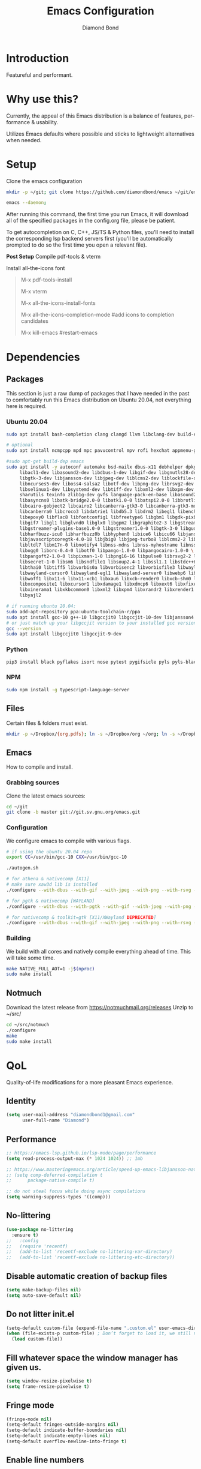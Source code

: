 #+STARTUP: overview
#+TITLE: Emacs Configuration
#+AUTHOR: Diamond Bond
#+DESCRIPTION: Eight Megabytes And Constantly Swapping
#+LANGUAGE: en
#+OPTIONS: num:nil

[[./img/emacs.png]]

* Introduction
Featureful and performant.
* Why use this?
Currently, the appeal of this Emacs distribution is a balance of features, performance & usability.

Utilizes Emacs defaults where possible and sticks to lightweight alternatives when needed.
* Setup
Clone the emacs configuration
#+begin_src sh
  mkdir -p ~/git; git clone https://github.com/diamondbond/emacs ~/git/emacs

  emacs --daemon;
#+end_src
After running this command, the first time you run Emacs, it will download all of the specified packages in the config.org file, please be patient.

To get autocompletion on C, C++, JS/TS & Python files, you'll need to install the corresponding lsp backend servers first (you'll be automatically prompted to do so the first time you open a relevant file).

*Post Setup*
Compile pdf-tools & vterm

Install all-the-icons font
#+begin_quote
M-x pdf-tools-install

M-x vterm

M-x all-the-icons-install-fonts

M-x all-the-icons-completion-mode #add icons to completion candidates

M-x kill-emacs #restart-emacs
#+end_quote
* Dependencies
** Packages
This section is just a raw dump of packages that I have needed in the past to comfortably run this Emacs distribution on Ubuntu 20.04, not everything here is required.
*** Ubuntu 20.04
#+begin_src sh
  sudo apt install bash-completion clang clangd llvm libclang-dev build-essential imagemagick ripgrep git fd-find libxpm-dev libjpeg-dev libgnutls28-dev libgif-dev libtiff-dev libacl1-dev libgtk-3-dev libwebkit2gtk-4.0-dev librsvg2-dev libmagickcore-dev libmagick++-dev libgpm-dev libselinux1-dev libm17n-dev libotf-dev libsystemd-dev libtool-bin pandoc texlive-latex-recommended texlive-extra-utils texlive-latex-extra cmake cmake-extras html2ps groff xhtml2ps offlineimap msmtp clang clang-tools clangd ccls llvm libclang-dev build-essential imagemagick ripgrep git fd-find libxpm-dev libjpeg-dev libgnutls28-dev libgif-dev libtiff-dev libacl1-dev libgtk-3-dev libwebkit2gtk-4.0-dev librsvg2-dev libmagickcore-dev libmagick++-dev libgpm-dev libselinux1-dev libm17n-dev libotf-dev libsystemd-dev libtool-bin pandoc texlive-latex-recommended texlive-extra-utils texlive-latex-extra cmake cmake-extras html2ps groff xhtml2ps emacs-common-non-dfsg libjansson-dev editorconfig glslang-dev glslang-tools sbcl slime shellcheck rustc cargo pipenv wordnet gcc g++ make libsdl2-dev gnutls-bin libxml2-utils python3-pip gnugo gnuchess xboard libgccjit0 htop ffmpeg wget curl xdotool wmctrl slop wkhtmltopdf mupdf mupdf-tools appmenu-gtk2-module mediainfo exiftool unrar rar unace ace p7zip-full wordnet w3m-el xsel xclip mpd mpc ncmpcpp hunspell python3 python3-pip  libxpm-dev libgif-dev libjpeg-dev libpng-dev libtiff-dev libx11-dev libncurses5-dev automake autoconf texinfo libgtk2.0-dev nodejs ncdu exiftool libvterm-bin libvterm-dev libvterm0 libxapian-dev libgmime-3.0-dev libtalloc-dev zlib1g-dev fuse-overlayfs texlive-science zathura ghostscript default-jre rust-all cargo nodejs npm libjansson4 libjansson-dev golang-go python3-pip ca-certificates curl gnupg-agent software-properties-common fzf

  # optional
  sudo apt install ncmpcpp mpd mpc pavucontrol mpv rofi hexchat appmenu-gtk2-module appmenu-gtk3-module intel-media-va-driver vainfo ubuntu-restricted-extras build-essential git vim ubuntu-restricted-addons python3-pip bleachbit linux-tools-generic wildmidi timidity suckless-tools dmenu cmake libtool libtool-bin powertop tlp tlp-rdw transmission-gtk ncdu gimp kdenlive inkscape obs-studio kolourpaint gpick nomacs adwaita-icon-theme-full pm-utils hibernate acpi acpi-call-dkms

  #sudo apt-get build-dep emacs
  sudo apt install -y autoconf automake bsd-mailx dbus-x11 debhelper dpkg-dev \
	   libacl1-dev libasound2-dev libdbus-1-dev libgif-dev libgnutls28-dev libgpm-dev \
	   libgtk-3-dev libjansson-dev libjpeg-dev liblcms2-dev liblockfile-dev libm17n-dev \
	   libncurses5-dev liboss4-salsa2 libotf-dev libpng-dev librsvg2-dev \
	   libselinux1-dev libsystemd-dev libtiff-dev libxml2-dev libxpm-dev procps quilt \
	   sharutils texinfo zlib1g-dev gvfs language-pack-en-base libasound2 libaspell15 \
	   libasyncns0 libatk-bridge2.0-0 libatk1.0-0 libatspi2.0-0 libbrotli1 \
	   libcairo-gobject2 libcairo2 libcanberra-gtk3-0 libcanberra-gtk3-module \
	   libcanberra0 libcroco3 libdatrie1 libdb5.3 libdrm2 libegl1 libenchant1c2a \
	   libepoxy0 libflac8 libfontconfig1 libfreetype6 libgbm1 libgdk-pixbuf2.0-0 \
	   libgif7 libgl1 libglvnd0 libglx0 libgpm2 libgraphite2-3 libgstreamer-gl1.0-0 \
	   libgstreamer-plugins-base1.0-0 libgstreamer1.0-0 libgtk-3-0 libgudev-1.0-0 \
	   libharfbuzz-icu0 libharfbuzz0b libhyphen0 libice6 libicu66 libjansson4 \
	   libjavascriptcoregtk-4.0-18 libjbig0 libjpeg-turbo8 liblcms2-2 liblockfile1 \
	   libltdl7 libm17n-0 libnotify4 libnss-mdns libnss-myhostname libnss-systemd \
	   libogg0 liborc-0.4-0 libotf0 libpango-1.0-0 libpangocairo-1.0-0 \
	   libpangoft2-1.0-0 libpixman-1-0 libpng16-16 libpulse0 librsvg2-2 libsasl2-2 \
	   libsecret-1-0 libsm6 libsndfile1 libsoup2.4-1 libssl1.1 libstdc++6 libtdb1 \
	   libthai0 libtiff5 libvorbis0a libvorbisenc2 libvorbisfile3 libwayland-client0 \
	   libwayland-cursor0 libwayland-egl1 libwayland-server0 libwebp6 libwebpdemux2 \
	   libwoff1 libx11-6 libx11-xcb1 libxau6 libxcb-render0 libxcb-shm0 libxcb1 \
	   libxcomposite1 libxcursor1 libxdamage1 libxdmcp6 libxext6 libxfixes3 libxi6 \
	   libxinerama1 libxkbcommon0 libxml2 libxpm4 libxrandr2 libxrender1 libxslt1.1 \
	   libyajl2

  # if running ubuntu 20.04:
  sudo add-apt-repository ppa:ubuntu-toolchain-r/ppa
  sudo apt install gcc-10 g++-10 libgccjit0 libgccjit-10-dev libjansson4 libjansson-dev
  # or just match up your libgccjit version to your installed gcc version
  gcc --version
  sudo apt install libgccjit0 libgccjit-9-dev
#+end_src
*** Python
#+begin_src bash
  pip3 install black pyflakes isort nose pytest pygifsicle pyls pyls-black nose2 simple-server httpserver future python-lsp-server autopep8 jedi jedi-language-server
#+end_src
*** NPM
#+begin_src bash
  sudo npm install -g typescript-language-server
#+end_src
** Files
Certain files & folders must exist.
#+begin_src sh
  mkdir -p ~/Dropbox/{org,pdfs}; ln -s ~/Dropbox/org ~/org; ln -s ~/Dropbox/pdfs ~/pdfs
#+end_src
** Emacs
How to compile and install.
*** Grabbing sources
Clone the latest emacs sources:
#+begin_src sh
  cd ~/git
  git clone -b master git://git.sv.gnu.org/emacs.git
#+end_src
*** Configuration
We configure emacs to compile with various flags.
#+begin_src sh
  # if using the ubuntu 20.04 repo
  export CC=/usr/bin/gcc-10 CXX=/usr/bin/gcc-10

  ./autogen.sh

  # for athena & nativecomp [X11]
  # make sure xaw3d lib is installed
  ./configure --with-dbus --with-gif --with-jpeg --with-png --with-rsvg --with-tiff --with-xft --with-xpm --with-gpm=no --disable-silent-rules --with-modules --with-file-notification=inotify --with-mailutils --with-x=yes --with-x-toolkit=athena --without-gconf --without-gsettings --with-lcms2 --with-imagemagick --with-xml2 --with-json --with-harfbuzz --with-xinput2 --without-compress-install --with-native-compilation CFLAGS="-O3 -mtune=native -march=native -fomit-frame-pointer -flto -fno-semantic-interposition"

  # for pgtk & nativecomp [WAYLAND]
  ./configure --with-dbus --with-pgtk --with-gif --with-jpeg --with-png --with-rsvg --with-tiff --with-xft --with-xpm --with-gpm=no --disable-silent-rules --with-modules --with-file-notification=inotify --with-mailutils --with-x=yes --with-x-toolkit=gtk3 --without-xwidgets --with-lcms2 --with-imagemagick --with-xml2 --with-json --with-harfbuzz --with-xinput2 --with-native-compilation CFLAGS="-O3 -mtune=native -march=native -fomit-frame-pointer"

  # for nativecomp & toolkit=gtk [X11/XWayland DEPRECATED]
  ./configure --with-dbus --with-gif --with-jpeg --with-png --with-rsvg --with-tiff --with-xft --with-xpm --with-gpm=no --disable-silent-rules --with-modules --with-file-notification=inotify --with-mailutils --with-x=yes --with-x-toolkit=gtk3 --with-xwidgets --with-lcms2 --with-imagemagick --with-xml2 --with-json --with-harfbuzz --with-xinput2 --with-native-compilation CFLAGS="-O3 -mtune=native -march=native -fomit-frame-pointer"
#+end_src
*** Building
We build with all cores and natively compile everything ahead of time. This will take some time.
#+begin_src sh
  make NATIVE_FULL_AOT=1 -j$(nproc)
  sudo make install
#+end_src
** Notmuch
Download the latest release from https://notmuchmail.org/releases
Unzip to ~/src/
#+begin_src sh
  cd ~/src/notmuch
  ./configure
  make
  sudo make install
#+end_src
* QoL
Quality-of-life modifications for a more pleasant Emacs experience.
** Identity
#+begin_src emacs-lisp
  (setq user-mail-address "diamondbond1@gmail.com"
		user-full-name "Diamond")
#+end_src
** Performance
#+begin_src emacs-lisp
  ;; https://emacs-lsp.github.io/lsp-mode/page/performance
  (setq read-process-output-max (* 1024 1024)) ;; 1mb

  ;; https://www.masteringemacs.org/article/speed-up-emacs-libjansson-native-elisp-compilation
  ;; (setq comp-deferred-compilation t
  ;; 	  package-native-compile t)

  ;; do not steal focus while doing async compilations
  (setq warning-suppress-types '((comp)))
#+end_src
** No-littering
#+begin_src emacs-lisp
  (use-package no-littering
	:ensure t)
  ;;   :config
  ;;   (require 'recentf)
  ;;   (add-to-list 'recentf-exclude no-littering-var-directory)
  ;;   (add-to-list 'recentf-exclude no-littering-etc-directory))
#+end_src
** Disable automatic creation of backup files
#+BEGIN_SRC emacs-lisp
  (setq make-backup-files nil)
  (setq auto-save-default nil)
#+END_SRC
** Do not litter init.el
#+begin_src emacs-lisp
  (setq-default custom-file (expand-file-name ".custom.el" user-emacs-directory))
  (when (file-exists-p custom-file) ; Don’t forget to load it, we still need it
	(load custom-file))
#+end_src
** Fill whatever space the window manager has given us.
#+begin_src emacs-lisp
  (setq window-resize-pixelwise t)
  (setq frame-resize-pixelwise t)
#+end_src
** Fringe mode
#+begin_src emacs-lisp
  (fringe-mode nil)
  (setq-default fringes-outside-margins nil)
  (setq-default indicate-buffer-boundaries nil)
  (setq-default indicate-empty-lines nil)
  (setq-default overflow-newline-into-fringe t)
#+end_src
** Enable line numbers
Emacs breaks certain modes when it has line-numbers-mode enabled, (like docview or ansi-term) so we utilize the approach of only enabling it on some major modes rather than globally.
#+BEGIN_SRC emacs-lisp
  (add-hook 'prog-mode-hook 'display-line-numbers-mode)
  (add-hook 'text-mode-hook 'display-line-numbers-mode)
#+END_SRC
** Enable column numbers
Show column number in modeline.
#+BEGIN_SRC emacs-lisp
  (column-number-mode 1)
#+END_SRC
** Set fill column width
#+begin_src emacs-lisp
  ;; Wrap lines at 80 characters wide, not 70
  ;; (setq fill-column 80)
#+end_src
** Set font
#+begin_src emacs-lisp
  ;; Set default, fixed and variable pitch fonts
  ;; Use M-x menu-set-font to view available fonts
  ;; (use-package mixed-pitch
  ;;   :hook
  ;;   (text-mode . mixed-pitch-mode)
  ;;   :config
  ;;   (set-face-attribute 'default nil :font "DejaVu Sans Mono" :height 120)
  ;;   (set-face-attribute 'fixed-pitch nil :font "DejaVu Sans Mono")
  ;;(set-face-attribute 'default nil :font "dejavu sans mono" :height 120)
  ;;(set-frame-font "DejaVu Sans Mono 12")
  (add-to-list 'default-frame-alist '(font . "DejaVu Sans Mono-12"))
  ;;(set-frame-font "DejaVu Sans Mono-12" nil t)
#+end_src
** Set background
#+begin_src emacs-lisp
  ;; (add-to-list 'default-frame-alist '(background-color . "honeydew"))
#+end_src
** Highlight current line
#+BEGIN_SRC emacs-lisp
  (global-hl-line-mode t)
#+END_SRC
** Show parent parentheses
#+BEGIN_SRC emacs-lisp
  (show-paren-mode 1)
#+END_SRC
** Disable the default startup screen
#+BEGIN_SRC emacs-lisp
  (setq inhibit-startup-message t)
  (setq initial-scratch-message "")
#+END_SRC
** Disable most gui elements
Comment out this whole block if you're using termux.
#+BEGIN_SRC emacs-lisp
  (tool-bar-mode -1)
  (menu-bar-mode 1)
  (scroll-bar-mode 1)
  (set-scroll-bar-mode 'right)
#+END_SRC
** Enable copy-pasting outside of Emacs
#+BEGIN_SRC emacs-lisp
  (setq x-select-enable-clipboard t)
#+END_SRC
** Enable conservative scrolling
#+BEGIN_SRC emacs-lisp
  (setq scroll-conservatively 1)
  ;; (setq mouse-wheel-scroll-amount '(1))
  ;; (setq mouse-wheel-progressive-speed nil)
#+END_SRC
** Disable ring-bell
#+BEGIN_SRC emacs-lisp
  (setq ring-bell-function 'ignore)
#+END_SRC
** Indentation
Set tabs & indents to 4sp.
#+BEGIN_SRC emacs-lisp
  (setq-default tab-width 4)
  (setq-default standard-indent 4)
  (setq c-basic-offset tab-width)
  (setq-default electric-indent-inhibit t)
  (setq-default indent-tabs-mode t)
  (setq backward-delete-char-untabify-method 'nil)
  ;; (setq c-default-style "linux")
  ;; (setq c-default-style "bsd" c-basic-offset 4) 
#+END_SRC
** Enable prettify symbols mode
#+BEGIN_SRC emacs-lisp
  (global-prettify-symbols-mode t)
#+END_SRC
** Enable bracket pair-matching
#+BEGIN_SRC emacs-lisp
  (setq electric-pair-pairs '(
							  (?\{ . ?\})
							  (?\( . ?\))
							  (?\[ . ?\])
							  (?\" . ?\")
							  ))
  (electric-pair-mode t)
#+END_SRC
** Transform yes-or-no questions into y-or-n
#+BEGIN_SRC emacs-lisp
  (defalias 'yes-or-no-p 'y-or-n-p)
#+END_SRC
** Easier resize bindigs
Super - Control - <arrow>
#+BEGIN_SRC emacs-lisp
  (global-set-key (kbd "s-C-<left>") 'shrink-window-horizontally)
  (global-set-key (kbd "s-C-<right>") 'enlarge-window-horizontally)
  (global-set-key (kbd "s-C-<down>") 'shrink-window)
  (global-set-key (kbd "s-C-<up>") 'enlarge-window)
#+END_SRC
** Defer loading most packages for quicker startup times
#+BEGIN_SRC emacs-lisp
  (setq use-package-always-defer t)
#+END_SRC
** Supress *Async Shell Command* output
#+begin_src emacs-lisp
  ;; (setq async-shell-command-display-buffer nil)
  (add-to-list 'display-buffer-alist '("*Async Shell Command*" display-buffer-no-window (nil)))
#+end_src
** Window title
#+BEGIN_SRC emacs-lisp
  ;;(setq-default frame-title-format '("" "%b - Emacs " emacs-version))
  (setq-default frame-title-format '("" "%b"))
  ;;(setq my-username (getenv "USERNAME"))
  ;;(setq frame-title-format '("%b - Emacs @ " my-hostname))
#+END_SRC
** Window frame
#+begin_src emacs-lisp
  ;; set the default frame parameters
  ;; (setq initial-frame-alist '((internal-border-width . 0)))
  ;; (setq default-frame-alist '((internal-border-width . 0)))
  ;; (set-frame-parameter (selected-frame) 'internal-border-width 0)
  ;;(add-to-list 'default-frame-alist '(font . "DejaVu Sans Mono-12"))
  (add-to-list 'default-frame-alist '(internal-border-width . 0))
#+end_src
** setenv
Essential for using shells in Emacs.
#+begin_src emacs-lisp
  (setq default-directory (getenv "HOME"))
  (setenv "PAGER" "cat")
#+end_src
** Browser
#+BEGIN_SRC emacs-lisp
  ;; use browser depending on url
  ;;(setq browse-url-browser-function 'eww-browse-url)
  (setq
   browse-url-handlers
   '(
	 ("wikipedia\\.org" . browse-url-firefox)
	 ("github" . browse-url-firefox)
	 ("reddit" . browse-url-firefox)
	 ("youtube" . browse-url-firefox)
	 ("thefreedictionary\\.com" . eww-browse-url)
	 ("." . browse-url-default-browser)
	 ))
#+END_SRC
** Proced
#+begin_src emacs-lisp
  (setq proced-auto-update-flag t)
  (setq proced-auto-update-interval 5)
  (setq proced-descend t)
  (setq proced-filter 'user)
#+end_src
** UTF-8
#+begin_src emacs-lisp
  ;; UTF-8 please
  ;; (setq locale-coding-system 'utf-8)
  ;; (set-terminal-coding-system 'utf-8)
  ;; (set-keyboard-coding-system 'utf-8)
  ;; (set-selection-coding-system 'utf-8)
  ;; (prefer-coding-system 'utf-8)
#+end_src
* Keybinds
** Description
Personal & global key maps.
** Code
#+begin_src emacs-lisp
  ;;---------------------------------------------------------------------
  ;; personal map
  ;;---------------------------------------------------------------------

  (define-prefix-command 'z-map)
  (global-set-key (kbd "C-1") 'z-map) ;; Ctrl-1

  (define-key z-map (kbd "f") 'find-file-other-frame)
  (define-key z-map (kbd "D") 'dashboard-refresh-buffer)
  (define-key z-map (kbd "d") 'dired-other-frame)
  (define-key z-map (kbd "g") 'org-mark-ring-goto)
  (define-key z-map (kbd "G") 'org-mark-ring-goto)
  (define-key z-map (kbd "2") 'make-frame-command)
  (define-key z-map (kbd "0") 'delete-frame)
  (define-key z-map (kbd "o") 'other-frame)
  (define-key z-map (kbd "m") 'olivetti-mode)
  (define-key z-map (kbd "h") 'hyperbole)
  (define-key z-map (kbd "v") 'vterm)

  (define-key z-map (kbd "b") 'display-battery-mode)
  (define-key z-map (kbd "t") 'display-time-mode)

  (define-key z-map (kbd "*") 'quick-calc)
  (define-key z-map (kbd "R") 'rainbow-mode)
  (define-key z-map (kbd "O") 'org-redisplay-inline-images)
  (define-key z-map (kbd "s") 'ispell-word)
  (define-key z-map (kbd "W") 'elfeed)
  (define-key z-map (kbd "w") 'eww)
  (define-key z-map (kbd "F") 'browse-url-firefox)

  ;; (define-key z-map (kbd "X") 'xah-math-input-mode)
  (define-key z-map (kbd "x") 'switch-to-buffer-other-frame)
  (define-key z-map (kbd "k") 'compile)
  (define-key z-map (kbd "e") 'eval-region)

  (define-key z-map (kbd "U") 'go-board-undo)
  (define-key z-map (kbd "P") 'go-board-next)
  (define-key z-map (kbd "S") 'speedbar-frame-mode)

  (define-key z-map (kbd "a") #'(lambda () (interactive) (find-file-other-window "~/org/agenda.org")))
  (define-key z-map (kbd "C-c") 'calendar)
  (define-key z-map (kbd ".") 'org-date-from-calendar)

  (define-key z-map (kbd "n") (lambda () (interactive) (find-file "~/org/notes.org")))
  (define-key z-map (kbd "c") (lambda () (interactive) (find-file "~/.emacs.d/config.org")))

  ;;---------------------------------------------------------------------
  ;; global map
  ;;---------------------------------------------------------------------

  (global-set-key (kbd "<f9>") 'tab-bar-mode)
  (global-set-key (kbd "<f5>") 'revert-buffer)
  (global-set-key (kbd "<f6>") 'menu-bar-mode)
  (global-set-key (kbd "<f7>") 'scroll-bar-mode)
  (global-set-key (kbd "<f8>") 'tool-bar-mode)
  (global-set-key (kbd "<f12>") 'linum-mode)
  (global-set-key (kbd "<f10>") 'compile)
  (global-set-key (kbd "C-x w") 'elfeed)
  (global-set-key (kbd "C-x x") 'window-swap-states)
#+END_SRC
* =Org= mode
** Description
Sensible and well-defined org-mode configuration with org-capture support.
Also enables org-bullets & htmlize.
** Code
#+BEGIN_SRC emacs-lisp
  (use-package org
	:config
	(setq org-directory "~/org"
		  initial-major-mode 'org-mode
		  org-display-inline-images t
		  org-redisplay-inline-images t
		  org-startup-with-inline-images "inlineimages"
		  org-pretty-entitles t
		  org-agenda-files (list "inbox.org")
		  org-image-actual-width nil
		  +org-export-directory "~/org/export"
		  org-default-notes-file "~/org/inbox.org"
		  org-id-locations-file "~/org/.orgids"
		  org-catch-invisible-edits 'smart)

	;; src exec
	(org-babel-do-load-languages 'org-babel-load-languages
								 '((shell . t)))

	;; org templates
	(setq org-capture-templates
		  '(("i" "Inbox" entry (file+headline "~/org/inbox.org" "Inbox")
			 "* %?\n%a\nEntered on %U")
			("j" "Journal" entry (file+datetree "~/org/journal.org")
			 "* %?\n%a\nEntered on %U")))

	;; hook
	(add-hook 'org-mode-hook
			  #'(lambda ()
				  (visual-line-mode 1)))

	:bind
	("C-c c" . 'org-capture)
	("C-c l" . 'org-store-link)
	("C-<f1>" . (lambda()(interactive)(show-all))))

  (use-package org-contrib
	:ensure t)

  (use-package org-bullets
	:ensure t
	:config
	(add-hook 'org-mode-hook (lambda () (org-bullets-mode 1))))

  (use-package htmlize
	:ensure t)

  (use-package deft
	:config
	(setq deft-directory org-directory
		  deft-recursive t
		  deft-strip-summary-regexp ":PROPERTIES:\n\\(.+\n\\)+:END:\n"
		  deft-use-filename-as-title t)
	:bind
	("C-c n d" . deft))
#+END_SRC
* Eshell
** Description
Improve eshell prompt and assign aliases & custom helper functions for easier use.
** Prompt
#+BEGIN_SRC emacs-lisp
  (setq eshell-prompt-regexp "^[^αλ\n]*[αλ] ")
  (setq eshell-prompt-function
		(lambda nil
		  (concat
		   (if (string= (eshell/pwd) (getenv "HOME"))
			   (propertize "~" 'face `(:foreground "#99CCFF"))
			 (replace-regexp-in-string
			  (getenv "HOME")
			  (propertize "~" 'face `(:foreground "#99CCFF"))
			  (propertize (eshell/pwd) 'face `(:foreground "#99CCFF"))))
		   (if (= (user-uid) 0)
			   (propertize " α " 'face `(:foreground "#FF6666"))
			 (propertize " λ " 'face `(:foreground "#A6E22E"))))))

  (setq eshell-highlight-prompt nil)
#+END_SRC
** Aliases
#+BEGIN_SRC emacs-lisp
  (defalias 'open 'find-file-other-window)
  (defalias 'clean 'eshell/clear-scrollback)
#+END_SRC
** Functions
*** Open files as root
#+BEGIN_SRC emacs-lisp
  (defun eshell/sudo-open (filename)
	"Open a file as root in Eshell."
	(let ((qual-filename (if (string-match "^/" filename)
							 filename
						   (concat (expand-file-name (eshell/pwd)) "/" filename))))
	  (switch-to-buffer
	   (find-file-noselect
		(concat "/sudo::" qual-filename)))))
#+END_SRC
*** Super - Control - RET to open eshell
#+BEGIN_SRC emacs-lisp
  (defun eshell-other-window ()
	"Create or visit an eshell buffer."
	(interactive)
	(if (not (get-buffer "*eshell*"))
		(progn
		  (split-window-sensibly (selected-window))
		  (other-window 1)
		  (eshell))
	  (switch-to-buffer-other-window "*eshell*")))

  (global-set-key (kbd "<s-C-return>") 'eshell-other-window)
#+END_SRC
* Use-package
** Initialize =auto-package-update=
*** Description
Auto-package-update automatically updates and removes old packages.
*** Code
#+BEGIN_SRC emacs-lisp
  (use-package auto-package-update
	:defer nil
	:ensure t
	:config
	(setq auto-package-update-prompt-before-update t)
	(setq auto-package-update-show-preview t)
	(setq auto-package-update-delete-old-versions t)
	(setq auto-package-update-hide-results t)
	(auto-package-update-maybe))
#+END_SRC
** Initialize =diminish=
*** Description
Diminish hides minor modes to prevent cluttering your mode line.
*** Code
#+BEGIN_SRC emacs-lisp
  (use-package diminish
	:ensure t)
#+END_SRC
** Initialize =dashboard=
*** Description
An extensible emacs startup screen.
I have hardcoded in three buffers that I frequently visit along with helper functions.
*** Code
#+BEGIN_SRC emacs-lisp
  (use-package dashboard
	:ensure t
	:defer nil
	:diminish dashboard-mode
	:preface
	(defun init-edit ()
	  "Edit initialization file"
	  (interactive)
	  (find-file "~/.emacs.d/init.el"))
	(defun notes-edit ()
	  "Edit notes file"
	  (interactive)
	  (find-file "~/org/notes.org"))
	(defun config-edit ()
	  "Edit configuration file"
	  (interactive)
	  (find-file "~/.emacs.d/config.org"))
	(defun create-scratch-buffer ()
	  "Create a scratch buffer"
	  (interactive)
	  (switch-to-buffer (get-buffer-create "*scratch*"))
	  (lisp-interaction-mode))
	:config
	(dashboard-setup-startup-hook)
	(setq initial-buffer-choice (lambda () (get-buffer-create "*dashboard*")))
	(setq dashboard-items '((recents . 5)))
	(setq dashboard-banner-logo-title "Welcome to Emacs!")
	;;(setq dashboard-startup-banner "~/.emacs.d/img/emacs.png")
	(setq dashboard-startup-banner 'logo)
	(setq dashboard-center-content t)
	(setq dashboard-show-shortcuts nil)
	(setq dashboard-set-init-info t)
	(setq dashboard-init-info (format "%d packages loaded in %s"
									  (length package-activated-list) (emacs-init-time)))
	(setq dashboard-set-footer nil)
	(setq dashboard-set-navigator t)
	(setq dashboard-navigator-buttons
		  `(((,nil
			  "Scratch"
			  "Switch to the scratch buffer"
			  (lambda (&rest _) (create-scratch-buffer))
			  'default)
			 (nil
			  "Notes"
			  "Open personal notes"
			  (lambda (&rest _) (notes-edit))
			  'default)
			 (nil
			  "Config"
			  "Open Emacs configuration"
			  (lambda (&rest _) (config-edit))
			  'default)
			 ))))
#+END_SRC
** Initialize =gcmh=
*** Description
Garbage Collector Magic Hack
*** Code
#+begin_src emacs-lisp
  (use-package gcmh
	:ensure t
	:demand t
	:diminish gcmh-mode
	:config
	(gcmh-mode 1))
#+end_src
** Initialize =pixel-scroll-precision=
*** Description
Precision pixel scrolling (Emacs 29+)
*** Code
#+begin_src emacs-lisp
  (pixel-scroll-precision-mode)
#+end_src
** Initialize =corfu=
*** Description
Completion Overlay Region FUnction - Corfu enhances completion at point with a small completion popup. The current candidates are shown in a popup below or above the point. Corfu is the minimalistic completion-in-region counterpart of the Vertico minibuffer UI.
*** Code
#+BEGIN_SRC emacs-lisp
  (use-package corfu
	;; Optional customizations
	:custom
	;; (corfu-cycle t)                ;; Enable cycling for `corfu-next/previous'
	(corfu-auto t)                 ;; Enable auto completion
	(corfu-auto-prefix 3)
	(corfu-auto-delay 0)
	(corfu-echo-documentation 0)
	(corfu-quit-no-match 'separator)
	(corfu-preview-current nil)
	;; (corfu-separator ?\s)          ;; Orderless field separator
	;; (corfu-quit-at-boundary nil)   ;; Never quit at completion boundary
	;; (corfu-quit-no-match nil)      ;; Never quit, even if there is no match
	;; (corfu-preview-current nil)    ;; Disable current candidate preview
	;; (corfu-preselect-first nil)    ;; Disable candidate preselection
	;; (corfu-on-exact-match nil)     ;; Configure handling of exact matches
	;; (corfu-echo-documentation nil) ;; Disable documentation in the echo area
	;; (corfu-scroll-margin 5)        ;; Use scroll margin
	(define-key corfu-map (kbd "<escape>") #'corfu-quit)
	(define-key corfu-map (kbd "C-h") #'corfu-show-documentation)
	(define-key corfu-map (kbd "RET") nil)

	;; You may want to enable Corfu only for certain modes.
	:hook ((text-mode . corfu-mode)
		   (prog-mode . corfu-mode)
		   (shell-mode . corfu-mode)
		   (eshell-mode . corfu-mode)
		   (inferior-python-mode . corfu-mode))

	:init
	;; (add-hook 'minibuffer-setup-hook (lambda ()
	;; 									 (unless (bound-and-true-p vertico--input)
	;; 									   (corfu-mode 1))))
	;; Recommended: Enable Corfu globally.
	(corfu-global-mode))
#+END_SRC
** Initialize =completion=
*** Description
Vertico & friends (orderless, marginalia, consult & embark)
*** Code
#+begin_src emacs-lisp
  ;; Enable vertico
  (use-package vertico
	:init
	(vertico-mode)

	;; Grow and shrink the Vertico minibuffer
	(setq vertico-resize t)

	;; Optionally enable cycling for `vertico-next' and `vertico-previous'.
	(setq vertico-cycle t))

  ;; Configure directory extension.
  (use-package vertico-directory
	:after vertico
	:ensure nil
	;; More convenient directory navigation commands
	:bind (:map vertico-map
				("RET" . vertico-directory-enter)
				("DEL" . vertico-directory-delete-char)
				("M-DEL" . vertico-directory-delete-word))
	;; Tidy shadowed file names
	:hook (rfn-eshadow-update-overlay . vertico-directory-tidy))

  (use-package orderless
	:init
	(setq completion-styles '(orderless)
		  completion-category-defaults nil
		  completion-category-overrides '((file (styles partial-completion)))))

  ;; Persist history over Emacs restarts. Vertico sorts by history position.
  (use-package savehist
	:init
	(savehist-mode))

  ;; Information in the margins
  (use-package marginalia
	:init
	(marginalia-mode))

  ;; Consult provides practical commands based on the Emacs completion function completing-read.
  (use-package consult
	:bind
	(("M-y" . consult-yank-from-kill-ring)
	 ("C-x b" . consult-buffer)))

  ;; Emacs Mini-Buffer Actions Rooted in Keymaps
  (use-package embark
	:ensure t
	:bind
	(("C-." . embark-act)         ;; pick some comfortable binding
	 ("C-;" . embark-dwim)        ;; good alternative: M-.
	 ("C-h B" . embark-bindings)) ;; alternative for `describe-bindings'
	:init
	;; Optionally replace the key help with a completing-read interface
	(setq prefix-help-command #'embark-prefix-help-command)
	:config
	;; Hide the mode line of the Embark live/completions buffers
	(add-to-list 'display-buffer-alist
				 '("\\`\\*Embark Collect \\(Live\\|Completions\\)\\*"
				   nil
				   (window-parameters (mode-line-format . none)))))

  ;; Consult users will also want the embark-consult package.
  (use-package embark-consult
	:ensure t
	:after (embark consult)
	:demand t ; only necessary if you have the hook below
	;; if you want to have consult previews as you move around an
	;; auto-updating embark collect buffer
	:hook
	(embark-collect-mode . consult-preview-at-point-mode))

  ;; A few more useful configurations...
  (use-package emacs
	:init
	;; Add prompt indicator to `completing-read-multiple'.
	;; Alternatively try `consult-completing-read-multiple'.
	(defun crm-indicator (args)
	  (cons (concat "[CRM] " (car args)) (cdr args)))
	(advice-add #'completing-read-multiple :filter-args #'crm-indicator)

	;; Do not allow the cursor in the minibuffer prompt
	(setq minibuffer-prompt-properties
		  '(read-only t cursor-intangible t face minibuffer-prompt))
	(add-hook 'minibuffer-setup-hook #'cursor-intangible-mode)

	;; Emacs 28: Hide commands in M-x which do not work in the current mode.
	;; Vertico commands are hidden in normal buffers.
	(setq read-extended-command-predicate
		  #'command-completion-default-include-p)

	;; Enable recursive minibuffers
	(setq enable-recursive-minibuffers t)

	;; Completion ignores case
	(setq completion-ignore-case t)
	(setq read-file-name-completion-ignore-case t))
#+end_src
** Initialize =all-the-icons=
#+begin_src emacs-lisp
  (use-package all-the-icons
	:ensure t)

  (use-package all-the-icons-completion
	:after (marginalia all-the-icons)
	:hook (marginalia-mode . all-the-icons-completion-marginalia-setup)
	:init
	(all-the-icons-completion-mode))
#+end_src
** Initialize =kind-icon=
*** Description
*** Code
#+begin_src emacs-lisp
  (use-package kind-icon
	:ensure t
	:after corfu
	:custom
	(kind-icon-use-icons t)
	(kind-icon-default-face 'corfu-default) ; Have background color be the same as `corfu' face background
	(kind-icon-blend-background nil)  ; Use midpoint color between foreground and background colors ("blended")?
	(kind-icon-blend-frac 0.08)

	;; NOTE 2022-02-05: `kind-icon' depends `svg-lib' which creates a cache
	;; directory that defaults to the `user-emacs-directory'. Here, I change that
	;; directory to a location appropriate to `no-littering' conventions, a
	;; package which moves directories of other packages to sane locations.
	(svg-lib-icons-dir (no-littering-expand-var-file-name "svg-lib/cache/")) ; Change cache dir
	:config
	(add-to-list 'corfu-margin-formatters #'kind-icon-margin-formatter) ; Enable `kind-icon'

	;; Add hook to reset cache so the icon colors match my theme
	;; NOTE 2022-02-05: This is a hook which resets the cache whenever I switch
	;; the theme using my custom defined command for switching themes. If I don't
	;; do this, then the backgound color will remain the same, meaning it will not
	;; match the background color corresponding to the current theme. Important
	;; since I have a light theme and dark theme I switch between. This has no
	;; function unless you use something similar
	;; 	(add-hook 'kb/themes-hooks #'(lambda () (interactive) (kind-icon-reset-cache)))
	)
#+end_src
** Initialize =dabbrev=
*** Description
Expand the word in the buffer before point as a dynamic abbrev, by searching for words starting with that abbreviation ( dabbrev-expand ).
*** Code
#+begin_src emacs-lisp
  ;; Use dabbrev with Corfu!
  (use-package dabbrev
	;; Swap M-/ and C-M-/
	:bind (("M-/" . dabbrev-completion)
		   ("C-M-/" . dabbrev-expand)))
#+end_src
** Initialize =which-key=
*** Description
Possible completion framework with 1s delay.
*** Code
#+BEGIN_SRC emacs-lisp
  (use-package which-key
	:ensure t
	:diminish which-key-mode
	:init
	(which-key-mode)
	:config
	(setq which-key-idle-delay 0.3))
#+END_SRC
** Initialize =yasnippet=
*** Description
Yasnippet provides useful snippets.
*** Code
#+BEGIN_SRC emacs-lisp
  (use-package yasnippet
	:ensure t
	:diminish yas-minor-mode
	:hook
	((c-mode c++-mode) . yas-minor-mode)
	:config
	(yas-reload-all))

  (use-package yasnippet-snippets
	:ensure t)

  (use-package auto-yasnippet
	:ensure t)
  ;; :init
  ;; (yas-global-mode 1))
#+END_SRC
** Initialize =switch-window=
*** Description
C-x o and pick window (a,s,d...)
*** Code
#+BEGIN_SRC emacs-lisp
  (use-package switch-window
	:config
	(setq switch-window-input-style 'minibuffer)
	(setq switch-window-increase 4)
	(setq switch-window-threshold 2)
	(setq switch-window-shortcut-style 'qwerty)
	(setq switch-window-qwerty-shortcuts
		  '("a" "s" "d" "f" "j" "k" "l"))
	:bind
	([remap other-window] . switch-window))
#+END_SRC
** Initialize =dired=
*** Description
Add icons and subtree's to dired.
*** Code
#+begin_src emacs-lisp
  (use-package all-the-icons-dired
	:ensure t
	:diminish all-the-icons-dired-mode
	:config
	:hook (dired-mode . (lambda ()
						  (interactive)
						  (unless (file-remote-p default-directory)
							(all-the-icons-dired-mode)))))

  (use-package dired-subtree
	:ensure t
	:config
	(advice-add 'dired-subtree-toggle :after (lambda ()
											   (interactive)
											   (when all-the-icons-dired-mode
												 (revert-buffer)))))

  (defun xah/dired-sort ()
	"Sort dired dir listing in different ways.
  Prompt for a choice."
	(interactive)
	(let (sort-by arg)
	  (setq sort-by (completing-read "Sort by:" '("name" "size" "date" "extension")))
	  (pcase sort-by
		("name" (setq arg "-ahl --group-directories-first"))
		("date" (setq arg "-ahl -t --group-directories-first"))
		("size" (setq arg "-ahl -S --group-directories-first"))
		("extension" (setq arg "ahlD -X --group-directories-first"))
		(otherwise (error "Dired-sort: unknown option %s" otherwise)))
	  (dired-sort-other arg)))
#+end_src
** Initialize =evil=
*** Description
Heresy; Vim keybindings in Emacs.
*** Code
#+BEGIN_SRC emacs-lisp
  (use-package evil
	:ensure t
	:defer nil
	:init
	(setq evil-want-keybinding nil)
	(setq evil-want-C-u-scroll t)
	:config
	(evil-mode 1)
	(setq evil-want-fine-undo t) ; more granular undo with evil
	(evil-set-initial-state 'messages-buffer-mode 'normal)
	(evil-set-initial-state 'dashboard-mode 'normal)
	(evil-define-key 'normal org-mode-map (kbd "<tab>") #'org-cycle))

  (use-package evil-collection
	:after evil
	:ensure t
	:config
	(evil-collection-init))
#+END_SRC
** Initialize =swiper=
*** Description
C-s to spawn a search minibuffer that can be traversed via C-n and C-p & <RET>.
*** Code
#+BEGIN_SRC emacs-lisp
  (use-package swiper
	:ensure t
	:bind ("C-s" . 'swiper))
#+END_SRC
** Initialize =avy=
*** Description
M-s to jump to desired character.
*** Code
#+BEGIN_SRC emacs-lisp
  (use-package avy
	:ensure t
	:bind
	("M-s" . avy-goto-char))
#+END_SRC
** Initialize =async=
*** Description
Utilize asynchronous processes whenever possible.
*** Code
#+BEGIN_SRC emacs-lisp
  (use-package async
	:ensure t
	:init
	(dired-async-mode 1)
	:config
	(async-bytecomp-package-mode 1))
#+END_SRC
** Initialize =page-break-lines=
*** Description
This Emacs library provides a global mode which displays ugly form feed characters as tidy horizontal rules.
*** Code
#+BEGIN_SRC emacs-lisp
  (use-package page-break-lines
	:ensure t
	:diminish (page-break-lines-mode visual-line-mode))
#+END_SRC
** Initialize =hydra=
*** Description
Hydra is a simple menu creator for keybindings.
*** Code
#+BEGIN_SRC emacs-lisp
  (use-package hydra
	:ensure t)

  (defhydra hydra-zoom ()
	"
	^Zoom^                 ^Other
	^^^^^^^--------------------------
	[_t_/_s_] zoom in/out  [_q_] quit
	[_0_]^^   reset zoom
	"
	("t" text-scale-increase "zoom in")
	("s" text-scale-decrease "zoom out")
	("0" text-scale-adjust "reset")
	("q" nil "finished" :exit t))

  (defhydra windows-adjust-size ()
	"
  ^Zoom^                                ^Other
  ^^^^^^^-----------------------------------------
  [_t_/_s_] shrink/enlarge vertically   [_q_] quit
  [_c_/_r_] shrink/enlarge horizontally
  "
	("q" nil :exit t)
	("c" shrink-window-horizontally)
	("t" enlarge-window)
	("s" shrink-window)
	("r" enlarge-window-horizontally))
#+END_SRC
** Initialize =treemacs=
*** Description
Tree layout file explorer.
*** Code
#+BEGIN_SRC emacs-lisp
  (use-package treemacs
	:ensure t
	:defer t
	:init
	(with-eval-after-load 'winum
	  (define-key winum-keymap (kbd "M-0") #'treemacs-select-window))
	:config
	(progn
	  (setq treemacs-collapse-dirs                 (if (executable-find "python3") 3 0)
			treemacs-deferred-git-apply-delay      0.5
			treemacs-display-in-side-window        t
			treemacs-eldoc-display                 t
			treemacs-file-event-delay              5000
			treemacs-file-follow-delay             0.2
			treemacs-follow-after-init             t
			treemacs-git-command-pipe              ""
			treemacs-goto-tag-strategy             'refetch-index
			treemacs-indentation                   2
			treemacs-indentation-string            " "
			treemacs-is-never-other-window         nil
			treemacs-max-git-entries               5000
			treemacs-missing-project-action        'ask
			treemacs-no-png-images                 nil
			treemacs-no-delete-other-windows       t
			treemacs-project-follow-cleanup        nil
			treemacs-persist-file                  (expand-file-name ".cache/treemacs-persist" user-emacs-directory)
			treemacs-recenter-distance             0.1
			treemacs-recenter-after-file-follow    nil
			treemacs-recenter-after-tag-follow     nil
			treemacs-recenter-after-project-jump   'always
			treemacs-recenter-after-project-expand 'on-distance
			treemacs-show-cursor                   nil
			treemacs-show-hidden-files             t
			treemacs-silent-filewatch              nil
			treemacs-silent-refresh                nil
			treemacs-sorting                       'alphabetic-desc
			treemacs-space-between-root-nodes      t
			treemacs-tag-follow-cleanup            t
			treemacs-tag-follow-delay              1.5
			treemacs-width                         30)
	  (treemacs-resize-icons 11)

	  (treemacs-follow-mode t)
	  (treemacs-filewatch-mode t)
	  (treemacs-fringe-indicator-mode t)
	  (pcase (cons (not (null (executable-find "git")))
				   (not (null (executable-find "python3"))))
		(`(t . t)
		 (treemacs-git-mode 'deferred))
		(`(t . _)
		 (treemacs-git-mode 'simple))))
	:bind
	(:map global-map
		  ("M-0"       . treemacs-select-window)
		  ("C-x t 1"   . treemacs-delete-other-windows)
		  ("C-x t t"   . treemacs)
		  ("C-x t B"   . treemacs-bookmark)
		  ("C-x t C-t" . treemacs-find-file)
		  ("C-x t M-t" . treemacs-find-tag)))

  (use-package treemacs-evil
	:after treemacs evil
	:ensure t)

  (use-package treemacs-icons-dired
	:after treemacs dired
	:ensure t
	:config (treemacs-icons-dired-mode))
#+END_SRC
** Initialize =magit=
*** Description
Git porcelain for Emacs.
*** Code
#+BEGIN_SRC emacs-lisp
  (use-package magit
	:ensure t)

  (use-package forge
	:commands forge-pull)
  ;; :config (setq auth-sources '("~/.authinfo")))

  (use-package git-link
	:ensure t
	:config
	(setq git-link-open-in-browser t))
#+END_SRC
** Initialize =elfeed=
*** Description
RSS reader for Emacs.
*** Code
#+BEGIN_SRC emacs-lisp
  (use-package elfeed
	:ensure t
	:config
	(setq elfeed-feeds
		  '(("https://www.archlinux.org/feeds/news/" archlinux)
			("https://www.gnome.org/feed/" gnome)
			("http://nullprogram.com/feed/" nullprog)
			("https://planet.emacslife.com/atom.xml" emacs community)
			("https://www.ecb.europa.eu/rss/press.html" economics eu)
			("https://drewdevault.com/blog/index.xml" drew devault)
			("https://news.ycombinator.com/rss" ycombinator news) ("https://www.phoronix.com/rss.php" phoronix))))
#+END_SRC
** Initialize =pdf-tools=
*** Description
PDF Tools is, among other things, a replacement of DocView for PDF files. The key difference is that pages are not pre-rendered by e.g. ghostscript and stored in the file-system, but rather created on-demand and stored in memory.
*** Code
#+BEGIN_SRC emacs-lisp
  (use-package pdf-tools
	:ensure t
	:defer t
	:commands (pdf-view-mode pdf-tools-install)
	:mode ("\\.[pP][dD][fF]\\'" . pdf-view-mode)
	:load-path "site-lisp/pdf-tools/lisp"
	:magic ("%PDF" . pdf-view-mode)
	:config
	(pdf-tools-install 'no-query)
	;; open pdfs scaled to fit page
	(setq-default pdf-view-display-size 'fit-page)
	;; automatically annotate highlights
	(setq pdf-annot-activate-created-annotations t)
	(define-pdf-cache-function pagelabels)
	;; (evil-set-initial-state 'pdf-view-mode 'normal)
	:hook ((pdf-view-mode-hook . (lambda () (display-line-numbers-mode -1)))
		   (pdf-view-mode.hook . (lambda () (blink-cursor-mode -1)))
		   (pdf-view-mode-hook . pdf-tools-enable-minor-modes)))

  (use-package pdf-view-restore
	:after pdf-tools
	:ensure t
	:config
	(add-hook 'pdf-view-mode-hook 'pdf-view-restore-mode))

  (use-package org-pdftools
	:ensure t
	:hook (org-load-hook . org-pdftools-setup-link))
#+END_SRC
** Initialize =nov=
*** Description
Major mode for reading EPUBs.
*** Code
#+BEGIN_SRC emacs-lisp
  (use-package nov
	:mode ("\\.epub\\'" . nov-mode))
#+END_SRC
** Initialize =vterm=
*** Description
Emacs-libvterm (vterm) is fully-fledged terminal emulator inside GNU Emacs based on libvterm, a C library. As a result of using compiled code (instead of elisp), emacs-libvterm is fully capable, fast, and it can seamlessly handle large outputs.
*** Code
#+begin_src emacs-lisp
  (use-package vterm
	:ensure t
	:config
	;;(setq term-prompt-regexp "^[^#$%>\n]*[#$%>] *")
	;;(setq vterm-shell "zsh")
	(setq vterm-max-scrollback 10000))
#+end_src
** Initialize =saveplace=
*** Description
Saves cursor location in buffers.
*** Code
#+begin_src emacs-lisp
  (use-package saveplace
	:ensure t
	:defer nil
	:config
	(save-place-mode))
#+end_src
** Initialize =rainbow-mode=
*** Description
Colorize color names in buffers
*** Code
#+begin_src emacs-lisp
  (use-package rainbow-mode
	:ensure t
	:config
	(setq rainbow-ansi-colors nil)
	(setq rainbow-x-colors nil)
	:hook ((web-mode . rainbow-mode)
		   (css-mode . rainbow-mode)))
#+end_src
** Initialize =rainbow-delimiters=
*** Description
Rainbow-delimiters is a "rainbow parentheses"-like mode which highlights delimiters such as parentheses, brackets or braces according to their depth.
*** Code
#+begin_src emacs-lisp
  (use-package rainbow-delimiters
	:ensure t
	:hook (prog-mode . rainbow-delimiters-mode))
#+end_src
** Initialize =notmuch=
*** Description
Notmuch email configuration.
*** Code
#+begin_src emacs-lisp
  (use-package notmuch
	:ensure t
	:commands (notmuch)
	:config
	(add-hook 'notmuch-hello-mode-hook
			  (lambda () (display-line-numbers-mode 0)))

	;; setup the mail address
	(setq mail-user-agent 'message-user-agent)

	;; smtp config
	(setq smtpmail-smtp-server "smtp.gmail.com"
		  message-send-mail-function 'message-smtpmail-send-it)

	;; report problems with the smtp server
	(setq smtpmail-debug-info t)
	;; add Cc and Bcc headers to the message buffer
	(setq message-default-mail-headers "Cc: \nBcc: \n")
	;; postponed message is put in the following draft directory
	(setq message-auto-save-directory "~/mail/draft")
	(setq message-kill-buffer-on-exit t)
	;; change the directory to store the sent mail
	(setq message-directory "~/mail/")
	;; show newest emails on top
	;;(setq notmuch-search-oldest-first nil)

	;; Function to prune tag:deleted
	(defun prune-emails ()
	  "Delete old emails."
	  (interactive)
	  (async-shell-command "notmuch search --format=text0 --output=files tag:deleted | xargs -0 --no-run-if-empty rm"))

	;; Function to refresh local mail box from within emacs
	(defun notmuch-exec-offlineimap ()
	  "Execute offlineimap."
	  (interactive)
	  (set-process-sentinel
	   (start-process-shell-command "offlineimap"
									"*offlineimap*"
									"offlineimap -o")
	   #'(lambda (process event)
		   (notmuch-refresh-all-buffers)
		   (let ((w (get-buffer-window "*offlineimap*")))
			 (when w
			   (with-selected-window w (recenter (window-end))))))))

	(setq-default notmuch-saved-searches
				  (quote
				   ((:name "inbox" :query "(tag:inbox)" :sort-order newest-first :key "1")
					(:name "unread" :query "(tag:unread)" :sort-order newest-first :key "n")
					(:name "starred" :query "tag:flagged" :sort-order newest-first :key "f")
					(:name "sent" :query "(tag:sent OR tag:replied)" :sort-order newest-first :key "s")))))
#+end_src
** Initialize =erc=
*** Description
ERC is a powerful, modular, and extensible IRC client for Emacs.
*** Code
#+begin_src emacs-lisp
  (use-package erc
	:custom
	(erc-autojoin-timing 'ident)
	(erc-autojoin-channels-alist '(("irc.rizon.net" "#rice")))
	(erc-fill-function 'erc-fill-static)
	(erc-fill-static-center 22)
	(erc-hide-list '("JOIN" "PART" "QUIT"))
	(erc-lurker-hide-list '("JOIN" "PART" "QUIT"))
	(erc-lurker-threshold-time 43200)
	;;(erc-prompt-for-nickserv-password nil)
	;;(erc-prompt-for-password nil)
	(erc-server-reconnect-attempts 5)
	(erc-server-reconnect-timeout 3)
	(erc-quit-reason 'erc-quit-reason-normal)
	(erc-track-exclude-types '("JOIN" "MODE" "NICK" "PART" "QUIT"
							   "324" "329" "332" "333" "353" "477"))
	:config
	;; login
	(setq erc-nickserv-identify-mode 'autodetect)
	;; Interpret mIRC-style color commands in IRC chats
	(setq erc-interpret-mirc-color t)
	;; Kill buffers for channels after /part
	(setq erc-kill-buffer-on-part t)
	;; Kill buffers for private queries after quitting the server
	(setq erc-kill-queries-on-quit t)
	;; Kill buffers for server messages after quitting the server
	(setq erc-kill-server-buffer-on-quit t)
	;; open query buffers in the current window
	(setq erc-query-display 'buffer)
	;; misc stuff
	(setq erc-prompt " >"
		  erc-nick '("diamondbond" "diamondbond_"))
	(add-to-list 'erc-modules 'notifications)
	(add-to-list 'erc-modules 'spelling)
	(erc-services-mode 1)
	(erc-update-modules))
#+end_src
** Initialize =modus-themes=
*** Description
Accessible themes for GNU Emacs, conforming with the highest standard for colour contrast between background and foreground values (WCAG AAA).
*** Code
#+begin_src emacs-lisp
  (use-package emacs
	:ensure t
	:defer nil
	:config
	(setq custom-safe-themes t)

	;; TODO simplify this to avoid formatting a string, then read and eval.
	(defmacro modus-themes-format-sexp (sexp &rest objects)
	  `(eval (read (format ,(format "%S" sexp) ,@objects))))

	(defvar modus-themes-after-load-hook nil
	  "Hook that runs after loading a Modus theme.
			  See `modus-operandi-theme-load' or `modus-vivendi-theme-load'.")

	(dolist (theme '("operandi" "vivendi"))
	  (modus-themes-format-sexp
	   (defun modus-%1$s-theme-load ()
		 (setq modus-%1$s-theme-slanted-constructs t
			   modus-%1$s-theme-bold-constructs nil
			   modus-%1$s-theme-fringes nil ; {nil,'subtle,'intense}
			   modus-%1$s-theme-mode-line nil ; {nil '3d,'moody}
			   modus-%1$s-theme-syntax 'faint ; {nil,faint,'yellow-comments,'green-strings,'yellow-comments-green-strings,'alt-syntax,'alt-syntax-yellow-comments}
			   modus-%1$s-theme-intense-hl-line nil
			   modus-%1$s-theme-intense-paren-match 'intense-bold
			   modus-%1$s-theme-links 'neutral-underline ; {nil,'faint,'neutral-underline,'faint-neutral-underline,'no-underline}
			   modus-%1$s-theme-no-mixed-fonts nil
			   modus-%1$s-theme-prompts nil ; {nil,'subtle,'intense}
			   modus-%1$s-theme-completions 'moderate ; {nil,'moderate,'opinionated}
			   ;; modus-themes-region 'bg-only-no-extend
			   modus-%1$s-theme-diffs nil ; {nil,'desaturated,'fg-only}
			   modus-%1$s-theme-org-blocks 'grayscale ; {nil,'grayscale,'rainbow}
			   ;; modus-themes-org-habit 'traffic-light ; {nil,'simplified,'traffic-light}
			   modus-%1$s-theme-headings  ; Read the manual for this one
			   '((t . nil))
			   modus-%1$s-theme-variable-pitch-headings t
			   modus-%1$s-theme-scale-headings nil
			   modus-%1$s-theme-scale-1 1.1
			   modus-%1$s-theme-scale-2 1.15
			   modus-%1$s-theme-scale-3 1.21
			   modus-%1$s-theme-scale-4 1.27
			   modus-%1$s-theme-scale-5 1.33)
		 (load-theme 'modus-%1$s t)
		 (run-hooks 'modus-themes-after-load-hook))
	   theme))

	(defun modus-themes-light ()
	  "Load `modus-operandi' and disable `modus-vivendi'."
	  (disable-theme 'modus-vivendi)
	  (modus-operandi-theme-load))

	(defun modus-themes-dark ()
	  "Load `modus-vivendi' and disable `modus-operandi'."
	  (disable-theme 'modus-operandi)
	  (modus-vivendi-theme-load))

	(defun modus-themes-toggle ()
	  "Toggle between `modus-operandi' and `modus-vivendi' themes."
	  (interactive)
	  (if (eq (car custom-enabled-themes) 'modus-operandi)
		  (modus-themes-dark)
		(modus-themes-light))
	  (dashboard-refresh-buffer))

	;; Load theme 
	(modus-themes-light)

	:bind ("<S-f5>" . modus-themes-toggle))
#+end_src
** Initialize =doom-themes=
#+begin_src emacs-lisp
  (use-package doom-themes
	:ensure t)

  ;; (use-package doom-themes
  ;;   :ensure t
  ;;   :config
  ;;   ;; Global settings (defaults)
  ;;   (setq doom-themes-enable-bold t    ; if nil, bold is universally disabled
  ;; 		doom-themes-enable-italic t) ; if nil, italics is universally disabled
  ;;   (load-theme 'doom-one t)

  ;;   ;; Enable flashing mode-line on errors
  ;;   (doom-themes-visual-bell-config)
  ;;   ;; Enable custom neotree theme (all-the-icons must be installed!)
  ;;   ;;(doom-themes-neotree-config)
  ;;   ;; or for treemacs users
  ;;   (setq doom-themes-treemacs-theme "doom-atom") ; use "doom-colors" for less minimal icon theme
  ;;   (doom-themes-treemacs-config)
  ;;   ;; Corrects (and improves) org-mode's native fontification.
  ;;   (doom-themes-org-config))
#+end_src
** Initialize =spacemacs-theme=
#+begin_src emacs-lisp
  (use-package spacemacs-theme
	:ensure t)
#+end_src
** Initialize =olivetti=
*** Description
Emacs minor mode for a nice writing environment.
*** Code
#+begin_src emacs-lisp
  (use-package olivetti
	:ensure t
	:defer nil
	:init
	(setq olivetti-body-width .67))
#+end_src
** Initialize =hyperbole=
*** Description
Efficient and programmable hypertextual information management system.
*** Code
#+begin_src emacs-lisp
  (use-package hyperbole
	:ensure t
	:defer nil)
#+end_src
** Initialize =crux=
*** Description
A Collection of Ridiculously Useful eXtensions.
*** Code
#+begin_src emacs-lisp
  (use-package crux
	:ensure t
	:defer nil)
#+end_src
** Initialize =ecb=
*** Description
Emacs Code Browser
*** Code
#+begin_src emacs-lisp
  ;; (use-package ecb
  ;;   :init (setf ecb-fix-window-size 'width
  ;; 			  ;; ecb-minor-mode-text "Ecb"
  ;; 			  ecb-windows-width 0.18)
  ;;   :commands (ecb-activate)
  ;;   :config (message "ECB loaded."))
#+end_src
** Initialize =flyspell=
*** Description
Spell checking, requires Hunspell.
Enable on the fly with M-x flyspell-mode.
*** Code
#+begin_src emacs-lisp
  (use-package flyspell
	:config
	(setq ispell-program-name "hunspell"
		  ispell-default-dictionary "en_US")
	;;:hook (text-mode . flyspell-mode)
	:bind (("M-<f7>" . flyspell-buffer)))

  (defalias 'word-count 'count-words)
#+end_src
** Initialize =clm=
*** Description
Show event history and command history of some or all buffers.
*** Code
#+begin_src emacs-lisp
  (use-package command-log-mode
	:ensure t)
#+end_src
** Initialize =search=
#+begin_src emacs-lisp
  (use-package deadgrep
	:commands deadgrep)

  ;; the silver searcher
  (use-package ag
	:defer t)

  ;; - anzu search and replace
  (use-package anzu)

  ;; Quickly query whole source tree
  (use-package ctrlf)
#+end_src
** Built-in entry: =eldoc=
*** Description
Supress eldoc from modeline.
*** Code
#+BEGIN_SRC emacs-lisp
  (use-package eldoc
	:ensure t
	:diminish eldoc-mode)
#+END_SRC
** Built-in entry: =diminish-decl=
#+begin_src emacs-lisp
  (diminish 'abbrev-mode "")
  (diminish 'flymake-mode "")
  (diminish 'c-mode "")
#+end_src
* Languages
** LSP
*** Description
Language Server Protocol
*** Code
#+begin_src emacs-lisp
  (use-package lsp-mode
	:init
	;; set prefix for lsp-command-keymap (few alternatives - "C-l", "C-c l")
	(setq lsp-keymap-prefix "C-c l")
	:hook ((c-mode          ; clangd
			c++-mode        ; clangd
			c-or-c++-mode   ; clangd
			;; java-mode       ; eclipse-jdtls
			js-mode         ; ts-ls (tsserver wrapper)
			;; js-jsx-mode     ; ts-ls (tsserver wrapper)
			typescript-mode ; ts-ls (tsserver wrapper)
			python-mode     ; pyright
			web-mode        ; ts-ls/HTML/CSS
			;; haskell-mode    ; haskell-language-server
			;; corfu-lsp-setup
			) . lsp-deferred)
	:commands lsp
	:config
	(setq lsp-auto-guess-root t)
	(setq lsp-log-io nil)
	(setq lsp-restart 'auto-restart)
	(setq lsp-enable-symbol-highlighting nil)
	(setq lsp-enable-on-type-formatting nil)
	(setq lsp-signature-auto-activate nil)
	(setq lsp-signature-render-documentation nil)
	(setq lsp-eldoc-hook nil)
	(setq lsp-modeline-code-actions-enable nil)
	(setq lsp-modeline-diagnostics-enable nil)
	(setq lsp-headerline-breadcrumb-enable nil)
	(setq lsp-semantic-tokens-enable nil)
	(setq lsp-enable-folding nil)
	(setq lsp-enable-imenu nil)
	(setq lsp-enable-snippet nil)
	(setq lsp-completion-provider :none)
	(setq read-process-output-max (* 1024 1024)) ;; 1MB
	(setq completion-styles '(orderless)
		  completion-category-defaults nil)
	(setq lsp-idle-delay 0.5))

  (use-package lsp-ui
	:commands lsp-ui-mode
	:config
	(setq lsp-ui-doc-enable nil)
	(setq lsp-ui-doc-header t)
	(setq lsp-ui-doc-include-signature t)
	(setq lsp-ui-doc-border (face-foreground 'default))
	(setq lsp-ui-sideline-show-code-actions t)
	(setq lsp-ui-sideline-delay 0.05))

  (use-package lsp-pyright
	:hook (python-mode . (lambda () (require 'lsp-pyright)))
	:init (when (executable-find "python3")
			(setq lsp-pyright-python-executable-cmd "python3")))
#+end_src
** Go
*** Description
Go-mode covers it all.
*** Code
#+begin_src emacs-lisp
  (use-package go-mode
	:ensure t
	:mode "\\.go\\'"
	:config
	(defun my/go-mode-hook()
	  ;;(setq-default tab-width 2)
	  (add-hook 'before-save-hook 'gofmt-before-save)
	  (set (make-local-variable 'compile-command)
		   "go test"))
	;;(eglot-ensure))
	:hook ((go-mode . my/go-mode-hook)))
#+end_src
** Rust
*** Description
Rust-mode covers it all.
*** Code
#+begin_src emacs-lisp
  (use-package rust-mode
	:ensure t
	:mode "\\.rs\\'"
	:hook ((go-mode . subword-mode)))
#+end_src
** JSON
*** Description
Syntax highlighting for json files. Hopefully lighter weight than javascript mode.
*** Code
#+begin_src emacs-lisp
  (use-package json-mode
	:ensure t
	:mode ("\\.json\\'" . json-mode))
#+end_src
** Javascript
*** Description
JS support.
*** Code
#+begin_src emacs-lisp
  (use-package js2-mode
	:ensure t)
#+end_src
** Typescript
*** Description
TSX support.
*** Code
#+begin_src emacs-lisp
  (use-package typescript-mode
	:ensure t)
#+end_src
** Prettier JS
*** Description
Prettier JS support.
*** Code
#+begin_src emacs-lisp
  (use-package prettier-js
	:ensure t)
#+end_src
** LaTeX
Auctex.
#+begin_src emacs-lisp
  (use-package auctex
	:ensure t
	:config
	(setq TeX-auto-save t)
	(setq TeX-parse-self t)
	(setq-default TeX-master nil))

  ;; Enable LaTeX math support
  ;;(add-hook 'LaTeX-mode-map #'LaTeX-math-mode)
#+end_src
** Markdown
*** Description
Markdown-mode & enable auto fill.
*** Code
#+begin_src emacs-lisp
  (use-package markdown-mode
	:mode "\\.md\\'"
	:hook ((markdown-mode . auto-fill-mode)))
#+end_src
** Common Lisp
*** Description
SLIME - Common Lisp REPL.
*** Code
#+BEGIN_SRC emacs-lisp
  (use-package slime
	:ensure t
	:defer nil
	:config
	(setq inferior-lisp-program "sbcl")
	(setq slime-contribs '(slime-fancy)))
#+END_SRC
** Scheme Lisp
*** Description
Geiser - Scheme Lisp REPL.
*** Code
#+BEGIN_SRC emacs-lisp
  (use-package geiser
	:ensure t
	:defer nil
	:config
	(setq geiser-active-implementations '(mit)))

  (defun geiser-save ()
	(interactive)
	(geiser-repl--write-input-ring))
#+end_src
* Functions
** Creating a new window switches your cursor to it
#+BEGIN_SRC emacs-lisp
  (defun split-and-follow-horizontally ()
	(interactive)
	(split-window-below)
	(balance-windows)
	(other-window 1))
  (global-set-key (kbd "C-x 2") 'split-and-follow-horizontally)

  (defun split-and-follow-vertically ()
	(interactive)
	(split-window-right)
	(balance-windows)
	(other-window 1))
  (global-set-key (kbd "C-x 3") 'split-and-follow-vertically)
#+END_SRC
** Update emacs git
#+begin_src emacs-lisp
  (defun update-emacs-git ()
	"Copy ~/.emacs.d/config.org to ~/git/emacs/config.org"
	(interactive)
	(async-shell-command "cp ~/.emacs.d/config.org ~/git/emacs/config.org"))
#+end_src
** Sync email
#+begin_src emacs-lisp
  (defun sync-email ()
	"Sync email to local database."
	(interactive)
	(async-shell-command "offlineimap"))
#+end_src
** Record screen
#+begin_src emacs-lisp
  (defun record-screen-start ()
	"Record screen to .mkv"
	(interactive)
	(let ((input (read-file-name "Output file: ")))
	  (async-shell-command
	   (concat "ffmpeg -y -f x11grab -s 2160x1440 -framerate 60 -i :0.0 " input))))

  (defun record-screen-stop ()
	"Stops recording screen."
	(interactive)
	(shell-command "killall -9 ffmpeg"))
#+end_src
** Run in vterm
#+begin_src emacs-lisp
  (defun run-in-vterm-kill (process event)
	"A process sentinel. Kills PROCESS's buffer if it is live."
	(let ((b (process-buffer process)))
	  (and (buffer-live-p b)
		   (kill-buffer b))))

  (defun run-in-vterm (command)
	"Execute string COMMAND in a new vterm.

	Interactively, prompt for COMMAND with the current buffer's file
	name supplied. When called from Dired, supply the name of the
	file at point.

	Like `async-shell-command`, but run in a vterm for full terminal features.

	The new vterm buffer is named in the form `*foo bar.baz*`, the
	command and its arguments in earmuffs.

	When the command terminates, the shell remains open, but when the
	shell exits, the buffer is killed."
	(interactive
	 (list
	  (let* ((f (cond (buffer-file-name)
					  ((eq major-mode 'dired-mode)
					   (dired-get-filename nil t))))
			 (filename (concat " " (shell-quote-argument (and f (file-relative-name f))))))
		(read-shell-command "Command: "))))
	(with-current-buffer (vterm (concat "*" command "*"))
	  (set-process-sentinel vterm--process #'run-in-vterm-kill)
	  (vterm-send-string command)
	  (vterm-send-return)))
#+end_src
** Music
#+begin_src emacs-lisp
  (defun music ()
	"ncmpcpp"
	(interactive)
	(run-in-vterm "ncmpcpp"))
#+end_src
** top
#+begin_src emacs-lisp
  (defun htop ()
	"htop"
	(interactive)
	(run-in-vterm "htop"))

  (defun btop ()
	"btop"
	(interactive)
	(run-in-vterm "btop"))

  (defun gotop ()
	"gotop"
	(interactive)
	(run-in-vterm "gotop"))
#+end_src
** skips
#+begin_src emacs-lisp
  (defun next-15-lines ()
	"Move to the next 15 lines."
	(interactive)
	(forward-line 15))

  (defun previous-15-lines ()
	"Move to the previous 15 lines."
	(interactive)
	(forward-line -15))

  (define-key global-map (kbd "C-S-n") #'next-15-lines)
  (define-key global-map (kbd "C-S-p") #'previous-15-lines)
#+end_src
** make-dwm
#+begin_src emacs-lisp
  (defun make-dwm ()
	"Compile dwm."
	(interactive)
	(async-shell-command "cd /home/diamond/src/dwm-flexipatch/; sudo make clean install"))
#+end_src
** clean-exit
#+begin_src emacs-lisp
  (defun clean-exit ()
	"Exit Emacs cleanly.
  If there are unsaved buffer, pop up a list for them to be saved
  before existing. Replaces ‘save-buffers-kill-terminal’."
	(interactive)
	(if (frame-parameter nil 'client)
		(server-save-buffers-kill-terminal arg)
	  (if-let ((buf-list (seq-filter (lambda (buf)
									   (and (buffer-modified-p buf)
											(buffer-file-name buf)))
									 (buffer-list))))
		  (progn
			(pop-to-buffer (list-buffers-noselect t buf-list))
			(message "s to save, C-k to kill, x to execute"))
		(save-buffers-kill-emacs))))
#+end_src
** open-terminal
#+begin_src emacs-lisp
  (defun open-in-terminal ()
	"Opens terminal in cwd"
	(interactive)
	(call-process-shell-command "xfce4-terminal" nil 0))
#+end_src
** open-files
#+begin_src emacs-lisp
  (defun open-in-files ()
	"Opens file manager"
	(interactive)
	(call-process-shell-command "thunar" nil 0))
#+end_src
** open-vscode
Heresy.
#+begin_src emacs-lisp
  (defun open-in-vscode ()
	"Opens in vscode"
	(interactive)
	(call-process-shell-command "code" nil 0))
#+end_src
** open-notepad
#+begin_src emacs-lisp
  (defun open-in-notepad ()
	"Opens in notepad"
	(interactive)
	(call-process-shell-command "mousepad" nil 0))
#+end_src
** light-theme
#+begin_src emacs-lisp
  (defun light-theme ()
	"Apply system-wide light theme "
	(interactive)
	(call-process-shell-command "~/bin/apply_light") nil 0)
#+end_src
** dark-theme
#+begin_src emacs-lisp
  (defun dark-theme ()
	"Apply system-wide dark theme"
	(interactive)
	(call-process-shell-command "~/bin/apply_dark" nil 0))
#+end_src
** open-thunderbird
#+begin_src emacs-lisp
  (defun open-thunderbird ()
	"Opens thunderbird"
	(interactive)
	(async-shell-command "thunderbird"))
#+end_src
** erc
#+begin_src emacs-lisp
  (defun erc-start ()
	"Start ERC and connect to Rizon"
	(interactive)
	(save-current-buffer
	  (erc :server "irc.rizon.net" :port "6667" :nick "diamondbond")))

  (defun erc-quit ()
	"Quit ERC"
	(interactive)
	(erc-quit-server nil))
#+end_src
** cleanup buffer
#+begin_src emacs-lisp
  (defun my/untabify-buffer ()
	(interactive)
	(untabify (point-min) (point-max)))

  (defun my/indent-buffer ()
	(interactive)
	(indent-region (point-min) (point-max)))

  (defun my/cleanup-buffer ()
	"Perform a bunch of operations on the whitespace content of a buffer.
  Including indent-buffer, which should not be called automatically on save."
	(interactive)
	;;(my/untabify-buffer)
	(delete-trailing-whitespace)
	(my/indent-buffer))
#+end_src
** Rename Buffer & File
#+begin_src emacs-lisp
  (defun my/rename-current-buffer-file ()
	"Renames current buffer and file it is visiting."
	(interactive)
	(let ((name (buffer-name))
		  (filename (buffer-file-name)))
	  (if (not (and filename (file-exists-p filename)))
		  (error "Buffer '%s' is not visiting a file!" name)
		(let ((new-name (read-file-name "New name: " filename)))
		  (if (get-buffer new-name)
			  (error "A buffer named '%s' already exists!" new-name)
			(rename-file filename new-name 1)
			(rename-buffer new-name)
			(set-visited-file-name new-name)
			(set-buffer-modified-p nil)
			(message "File '%s' successfully renamed to '%s'"
					 name (file-name-nondirectory new-name)))))))
#+end_src
** Delete Buffer & File
#+begin_src emacs-lisp
  (defun my/delete-current-buffer-file ()
	"Removes file connected to current buffer and kills buffer."
	(interactive)
	(let ((filename (buffer-file-name))
		  (buffer (current-buffer))
		  (name (buffer-name)))
	  (if (not (and filename (file-exists-p filename)))
		  (ido-kill-buffer)
		(when (yes-or-no-p "Are you sure you want to remove this file? ")
		  (delete-file filename)
		  (kill-buffer buffer)
		  (message "File '%s' successfully removed" filename)))))
#+end_src

